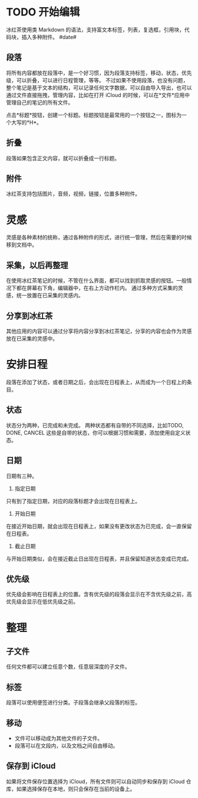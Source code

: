 * TODO 开始编辑
冰红茶使用类 Markdown 的语法，支持富文本标签，列表，复选框，引用块，代码块，插入多种附件。
#date#
** 段落
将所有内容都放在段落中，是一个好习惯，因为段落支持标签，移动，状态，优先级，可以折叠，可以进行日程管理，等等。
不过如果不使用段落，也没有问题，整个笔记是基于文本的结构，可以记录任何文字数据，可以自由导入导出，也可以通过文件直接拖拽，管理内容，比如在打开 iCloud 的时候，可以在*文件*应用中管理自己的笔记的所有文件。

点击*标题*按钮，创建一个标题。标题按钮是最常用的一个按钮之一，图标为一个大写的*H*。
** 折叠
段落如果包含正文内容，就可以折叠成一行标题。
** 附件
冰红茶支持包括图片，音频，视频，链接，位置多种附件。
* 灵感
灵感是各种素材的统称，通过各种附件的形式，进行统一管理，然后在需要的时候移到文档中。
** 采集，以后再整理
在使用冰红茶笔记的时候，不管在什么界面，都可以找到抓取灵感的按钮。一般情况下都在屏幕右下角，编辑器中，在右上方动作栏内。
通过多种方式采集的灵感，统一放置在已采集的灵感内。
** 分享到冰红茶
其他应用的内容可以通过分享将内容分享到冰红茶笔记，分享的内容也会作为灵感放在已采集的灵感中。
* 安排日程
段落在添加了状态，或者日期之后，会出现在日程表上，从而成为一个日程上的条目。
** 状态
状态分为两种，已完成和未完成。
两种状态都有自带的不同选择，比如TODO, DONE, CANCEL 这些是自带的状态，你可以根据习惯和需要，添加使用自定义状态。
** 日期
日期有三种。
1. 指定日期
只有到了指定日期，对应的段落标题才会出现在日程表上。
2. 开始日期
在接近开始日期，就会出现在日程表上，如果没有更改状态为已完成，会一直保留在日程表。
3. 截止日期
与开始日期类似，会在接近截止日出现在日程表，并且保留知道状态变成已完成。
** 优先级
优先级会影响在日程表上的位置。含有优先级的段落会显示在不含优先级之前，高优先级会显示在低优先级之前。
* 整理
** 子文件
任何文件都可以建立任意个数，任意层深度的子文件。
** 标签
段落可以使用便签进行分类。子段落会继承父段落的标签。
** 移动
- 文件可以移动成为其他文件的子文件。
- 段落可以在文段内，以及文档之间自由移动。
** 保存到 iCloud
如果将文件保存位置选择为 iCloud，所有文件则可以自动同步和保存到 iCloud 仓库，如果选择保存在本地，则只会保存在当前的设备上。
